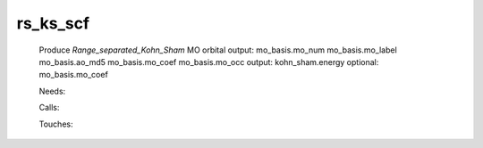 .. _rs_ks_scf: 
 
.. program:: rs_ks_scf 
 
========= 
rs_ks_scf 
========= 
 
 
 
 
 Produce `Range_separated_Kohn_Sham` MO orbital 
 output: mo_basis.mo_num mo_basis.mo_label mo_basis.ao_md5 mo_basis.mo_coef mo_basis.mo_occ 
 output: kohn_sham.energy 
 optional: mo_basis.mo_coef 
 
 Needs: 
 
 .. hlist:: 
    :columns: 3 
 
    * :c:data:`density_for_dft` 
    * :c:data:`io_ao_one_e_integrals` 
    * :c:data:`io_mo_one_e_integrals` 
    * :c:data:`mu_erf_dft` 
    * :c:data:`read_wf` 
 
 Calls: 
 
 .. hlist:: 
    :columns: 3 
 
    * :c:func:`check_coherence_functional` 
    * :c:func:`create_guess` 
    * :c:func:`orthonormalize_mos` 
    * :c:func:`run` 
 
 Touches: 
 
 .. hlist:: 
    :columns: 3 
 
    * :c:data:`fock_matrix_ao_alpha` 
    * :c:data:`fock_matrix_ao_alpha` 
    * :c:data:`fock_matrix_ao_alpha` 
    * :c:data:`fock_matrix_ao_alpha` 
    * :c:data:`mo_coef` 
    * :c:data:`density_for_dft` 
    * :c:data:`io_ao_one_e_integrals` 
    * :c:data:`io_mo_one_e_integrals` 
    * :c:data:`level_shift` 
    * :c:data:`mo_coef` 
    * :c:data:`mo_label` 
